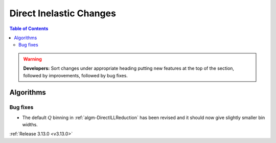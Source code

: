 ========================
Direct Inelastic Changes
========================

.. contents:: Table of Contents
   :local:

.. warning:: **Developers:** Sort changes under appropriate heading
    putting new features at the top of the section, followed by
    improvements, followed by bug fixes.

Algorithms
----------

Bug fixes
#########

- The default :math:`Q` binning in :ref:`algm-DirectILLReduction` has been revised and it should now give slightly smaller bin widths.

:ref:`Release 3.13.0 <v3.13.0>`

